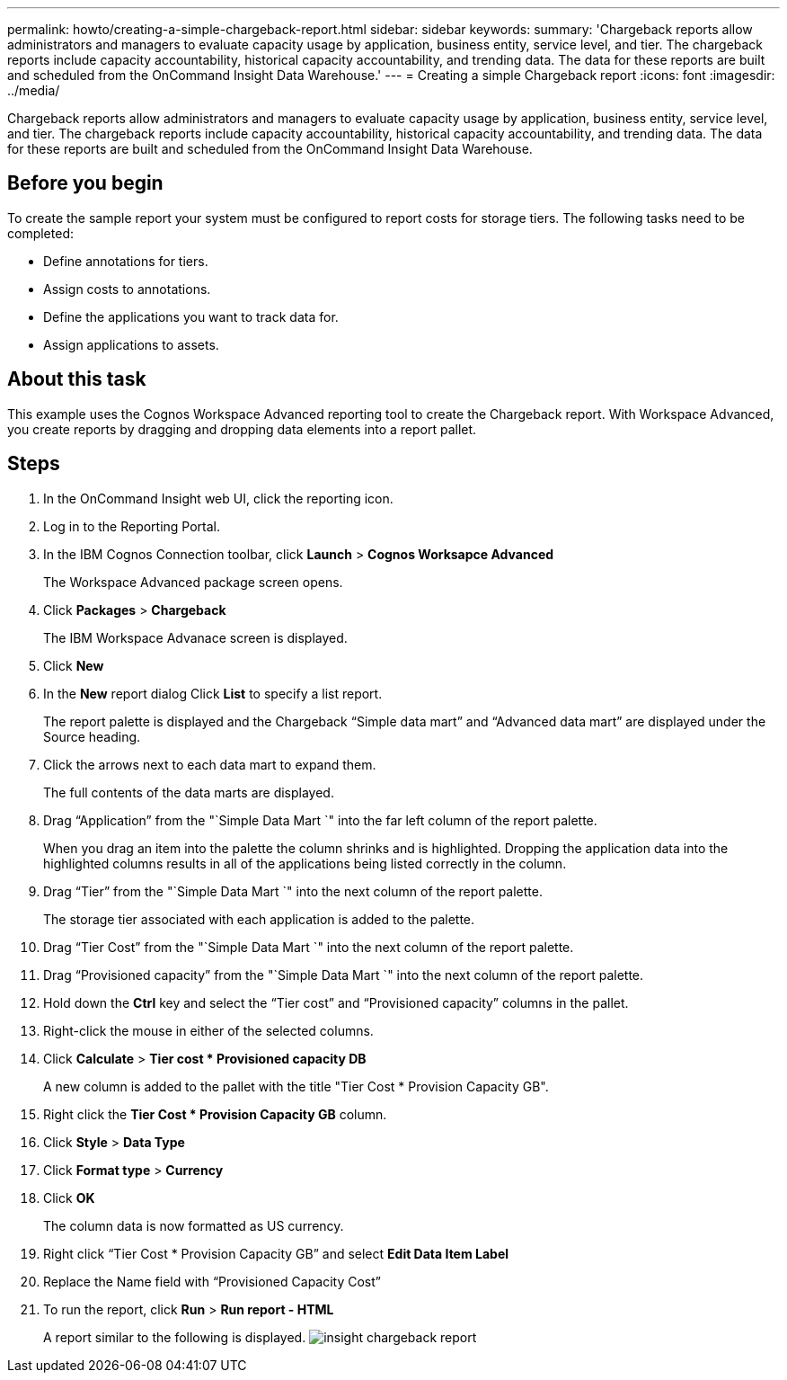 ---
permalink: howto/creating-a-simple-chargeback-report.html
sidebar: sidebar
keywords: 
summary: 'Chargeback reports allow administrators and managers to evaluate capacity usage by application, business entity, service level, and tier. The chargeback reports include capacity accountability, historical capacity accountability, and trending data. The data for these reports are built and scheduled from the OnCommand Insight Data Warehouse.'
---
= Creating a simple Chargeback report
:icons: font
:imagesdir: ../media/

[.lead]
Chargeback reports allow administrators and managers to evaluate capacity usage by application, business entity, service level, and tier. The chargeback reports include capacity accountability, historical capacity accountability, and trending data. The data for these reports are built and scheduled from the OnCommand Insight Data Warehouse.

== Before you begin

To create the sample report your system must be configured to report costs for storage tiers. The following tasks need to be completed:

* Define annotations for tiers.
* Assign costs to annotations.
* Define the applications you want to track data for.
* Assign applications to assets.

== About this task

This example uses the Cognos Workspace Advanced reporting tool to create the Chargeback report. With Workspace Advanced, you create reports by dragging and dropping data elements into a report pallet.

== Steps

. In the OnCommand Insight web UI, click the reporting icon.
. Log in to the Reporting Portal.
. In the IBM Cognos Connection toolbar, click *Launch* > *Cognos Worksapce Advanced*
+
The Workspace Advanced package screen opens.

. Click *Packages* > *Chargeback*
+
The IBM Workspace Advanace screen is displayed.

. Click *New*
. In the *New* report dialog Click *List* to specify a list report.
+
The report palette is displayed and the Chargeback "`Simple data mart`" and "`Advanced data mart`" are displayed under the Source heading.

. Click the arrows next to each data mart to expand them.
+
The full contents of the data marts are displayed.

. Drag "`Application`" from the "`Simple Data Mart `" into the far left column of the report palette.
+
When you drag an item into the palette the column shrinks and is highlighted. Dropping the application data into the highlighted columns results in all of the applications being listed correctly in the column.

. Drag "`Tier`" from the "`Simple Data Mart `" into the next column of the report palette.
+
The storage tier associated with each application is added to the palette.

. Drag "`Tier Cost`" from the "`Simple Data Mart `" into the next column of the report palette.
. Drag "`Provisioned capacity`" from the "`Simple Data Mart `" into the next column of the report palette.
. Hold down the *Ctrl* key and select the "`Tier cost`" and "`Provisioned capacity`" columns in the pallet.
. Right-click the mouse in either of the selected columns.
. Click *Calculate* > *Tier cost * Provisioned capacity DB*
+
A new column is added to the pallet with the title "Tier Cost * Provision Capacity GB".

. Right click the *Tier Cost * Provision Capacity GB* column.
. Click *Style* > *Data Type*
. Click *Format type* > *Currency*
. Click *OK*
+
The column data is now formatted as US currency.

. Right click "`Tier Cost * Provision Capacity GB`" and select *Edit Data Item Label*
. Replace the Name field with "`Provisioned Capacity Cost`"
. To run the report, click *Run* > *Run report - HTML*
+
A report similar to the following is displayed. image:../media/insight-chargeback-report.gif[]
